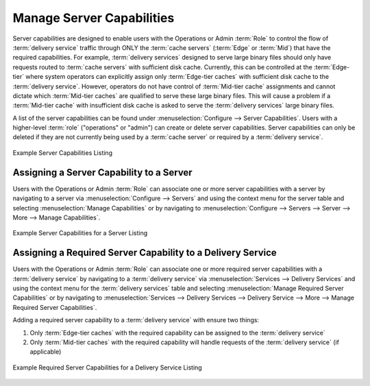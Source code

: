 ..
..
.. Licensed under the Apache License, Version 2.0 (the "License");
.. you may not use this file except in compliance with the License.
.. You may obtain a copy of the License at
..
..     http://www.apache.org/licenses/LICENSE-2.0
..
.. Unless required by applicable law or agreed to in writing, software
.. distributed under the License is distributed on an "AS IS" BASIS,
.. WITHOUT WARRANTIES OR CONDITIONS OF ANY KIND, either express or implied.
.. See the License for the specific language governing permissions and
.. limitations under the License.
..

.. _server_capability:

**************************
Manage Server Capabilities
**************************
Server capabilities are designed to enable users with the Operations or Admin :term:`Role` to control the flow of :term:`delivery service` traffic through  ONLY the :term:`cache servers` (:term:`Edge` or :term:`Mid`) that have the required capabilities. For example, :term:`delivery services` designed to serve large binary files should only have requests routed to :term:`cache servers` with sufficient disk cache. Currently, this can be controlled at the :term:`Edge-tier` where system operators can explicitly assign only :term:`Edge-tier caches` with sufficient disk cache to the :term:`delivery service`. However, operators do not have control of :term:`Mid-tier cache` assignments and cannot dictate which :term:`Mid-tier caches` are qualified to serve these large binary files. This will cause a problem if a :term:`Mid-tier cache` with insufficient disk cache is asked to serve the :term:`delivery services` large binary files.

A list of the server capabilities can be found under :menuselection:`Configure --> Server Capabilities`. Users with a higher-level :term:`role` ("operations" or "admin") can create or delete server capabilities. Server capabilities can only be deleted if they are not currently being used by a :term:`cache server` or required by a :term:`delivery service`.

.. figure:: server_capability/server_caps_table.png
	:align: center
	:alt: A screenshot of the Traffic Portal UI depicting an example list of Server Capabilities

	Example Server Capabilities Listing

Assigning a Server Capability to a Server
=========================================
Users with the Operations or Admin :term:`Role` can associate one or more server capabilities with a server by navigating to a server via :menuselection:`Configure --> Servers` and using the context menu for the server table and selecting :menuselection:`Manage Capabilities` or by navigating to :menuselection:`Configure --> Servers --> Server --> More --> Manage Capabilities`.

.. figure:: server_capability/server_server_caps_table.png
	:align: center
	:alt: A screenshot of the Traffic Portal UI depicting an example list of Server Capabilities attached to a Server

	Example Server Capabilities for a Server Listing

Assigning a Required Server Capability to a Delivery Service
============================================================
Users with the Operations or Admin :term:`Role` can associate one or more required server capabilities with a :term:`delivery service` by navigating to a :term:`delivery service` via :menuselection:`Services --> Delivery Services` and using the context menu for the :term:`delivery services` table and selecting :menuselection:`Manage Required Server Capabilities` or by navigating to :menuselection:`Services --> Delivery Services --> Delivery Service --> More --> Manage Required Server Capabilities`.

Adding a required server capability to a :term:`delivery service` with ensure two things:

1. Only :term:`Edge-tier caches` with the required capability can be assigned to the :term:`delivery service`
2. Only :term:`Mid-tier caches` with the required capability will handle requests of the :term:`delivery service` (if applicable)

.. figure:: server_capability/ds_server_caps_table.png
	:align: center
	:alt: A screenshot of the Traffic Portal UI depicting an example list of Required Server Capabilities for a Delivery Service

	Example Required Server Capabilities for a Delivery Service Listing



